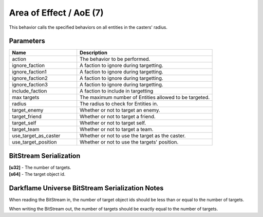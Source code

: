 Area of Effect / AoE (7)
========================

This behavior calls the specified behaviors on all entities in the casters' radius.

Parameters
----------

.. list-table ::
   :widths: 15 30
   :header-rows: 1

   * - Name
     - Description
   * - action
     - The behavior to be performed.
   * - ignore_faction
     - A faction to ignore during targetting.
   * - ignore_faction1
     - A faction to ignore during targetting.
   * - ignore_faction2
     - A faction to ignore during targetting.
   * - ignore_faction3
     - A faction to ignore during targetting.
   * - include_faction
     - A faction to include in targetting
   * - max targets
     - The maximum number of Entities allowed to be targeted.
   * - radius
     - The radius to check for Entities in.
   * - target_enemy
     - Whether or not to target an enemy.
   * - target_friend
     - Whether or not to target a friend.
   * - target_self
     - Whether or not to target self.
   * - target_team
     - Whether or not to target a team.
   * - use_target_as_caster
     - Whether or not to use the target as the caster.
   * - use_target_position
     - Whether or not to use the targets' position.

BitStream Serialization
-----------------------

| **[u32]** - The number of targets.
| **[s64]** - The target object id.

Darkflame Universe BitStream Serialization Notes
------------------------------------------------

When reading the BitStream in, the number of target object ids should be 
less than or equal to the number of targets.

When writing the BitStream out, the number of targets should be exactly equal to the 
number of targets.